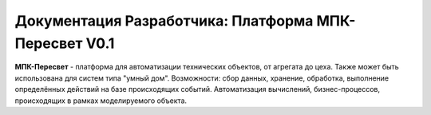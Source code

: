 Документация Разработчика: Платформа MПК-Пересвет V0.1
======================================================


**МПК-Пересвет** - платформа для автоматизации технических объектов,
от агрегата до цеха. Также может быть использована для систем типа "умный дом".
Возможности: сбор данных, хранение, обработка,
выполнение определённых действий на базе происходящих событий.
Автоматизация вычислений, бизнес-процессов, происходящих в рамках моделируемого
объекта.

 